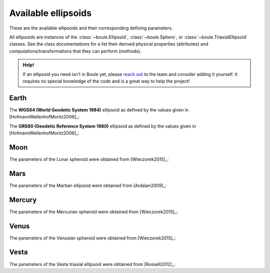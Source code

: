 .. _ellipsoids:

Available ellipsoids
====================

These are the available ellipsoids and their corresponding defining parameters.

All ellipsoids are instances of the :class:`~boule.Ellipsoid`,
:class:`~boule.Sphere`, or :class:`~boule.TriaxialEllipsoid` classes. See the
class documentations for a list their derived physical properties (attributes)
and computations/transformations that they can perform (methods).

.. admonition:: Help!
    :class: hint

    If an ellipsoid you need isn't in Boule yet, please `reach out
    <https://www.fatiando.org/contact>`__ to the team and consider adding it
    yourself. It requires no special knowledge of the code and is a great way
    to help the project!

.. jupyter-execute::
    :hide-code:

    import boule


Earth
-----

The **WGS84 (World Geodetic System 1984)** ellipsoid as defined by the values
given in [HofmannWellenhofMoritz2006]_:

.. jupyter-execute::

    print(boule.WGS84)

The **GRS80 (Geodetic Reference System 1980)** ellipsoid as defined by the
values given in [HofmannWellenhofMoritz2006]_:

.. jupyter-execute::

    print(boule.GRS80)

Moon
----

The parameters of the Lunar spheroid were obtained from [Wieczorek2015]_:

.. jupyter-execute::

    print(boule.MOON)

Mars
----

The parameters of the Martian ellipsoid were obtained from [Ardalan2009]_:

.. jupyter-execute::

    print(boule.MARS)

Mercury
-------

The parameters of the Mercurian spheroid were obtained from [Wieczorek2015]_:

.. jupyter-execute::

    print(boule.MERCURY)

Venus
-----

The parameters of the Venusian spheroid were obtained from [Wieczorek2015]_:

.. jupyter-execute::

    print(boule.VENUS)

Vesta
-----

The parameters of the Vesta triaxial ellipsoid were obtained from [Russell2012]_:

.. jupyter-execute::

    print(boule.VESTA)
